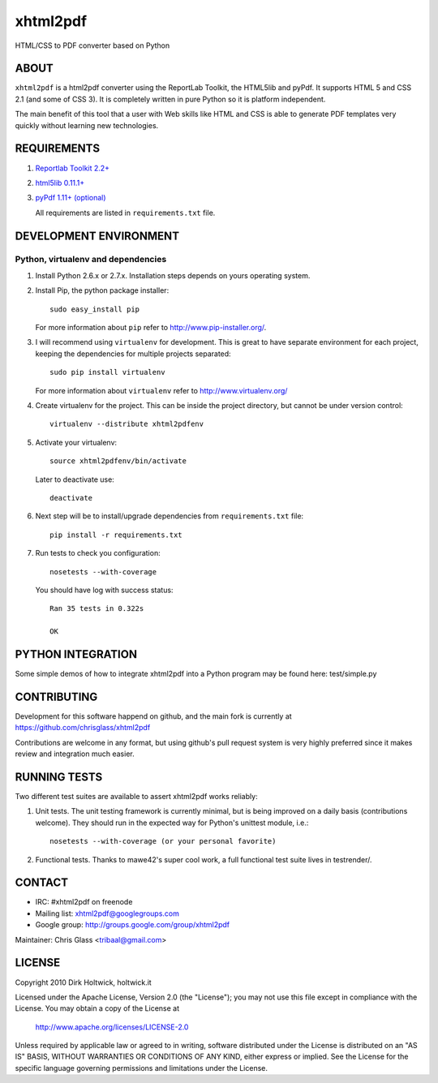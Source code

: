 *********
xhtml2pdf
*********

HTML/CSS to PDF converter based on Python

ABOUT
=====

``xhtml2pdf`` is a html2pdf converter using the ReportLab Toolkit,
the HTML5lib and pyPdf. It supports HTML 5 and CSS 2.1 (and some of CSS 3).
It is completely written in pure Python so it is platform independent.

The main benefit of this tool that a user with Web skills like HTML and CSS
is able to generate PDF templates very quickly without learning new
technologies.

REQUIREMENTS
============

#. `Reportlab Toolkit 2.2+ <http://www.reportlab.org/>`_
#. `html5lib 0.11.1+ <http://code.google.com/p/html5lib/>`_
#. `pyPdf 1.11+ (optional) <http://pybrary.net/pyPdf/>`_

   All requirements are listed in ``requirements.txt`` file.

DEVELOPMENT ENVIRONMENT
=======================

Python, virtualenv and dependencies
-----------------------------------

#. Install Python 2.6.x or 2.7.x. Installation steps depends on yours operating system.

#. Install Pip, the python package installer::

    sudo easy_install pip

   For more information about ``pip`` refer to http://www.pip-installer.org/.

#. I will recommend using ``virtualenv`` for development. This is great to have separate environment for
   each project, keeping the dependencies for multiple projects separated::

    sudo pip install virtualenv

   For more information about ``virtualenv`` refer to http://www.virtualenv.org/

#. Create virtualenv for the project. This can be inside the project directory, but cannot be under
   version control::

    virtualenv --distribute xhtml2pdfenv

#. Activate your virtualenv::

    source xhtml2pdfenv/bin/activate

   Later to deactivate use::

    deactivate

#. Next step will be to install/upgrade dependencies from ``requirements.txt`` file::

    pip install -r requirements.txt

#. Run tests to check you configuration::

    nosetests --with-coverage

   You should have log with success status::

    Ran 35 tests in 0.322s

    OK

PYTHON INTEGRATION
==================

Some simple demos of how to integrate xhtml2pdf into
a Python program may be found here: test/simple.py

CONTRIBUTING
============

Development for this software happend on github, and the main fork is
currently at https://github.com/chrisglass/xhtml2pdf

Contributions are welcome in any format, but using github's pull request
system is very highly preferred since it makes review and integration
much easier.

RUNNING TESTS
=============

Two different test suites are available to assert xhtml2pdf works reliably:

#. Unit tests. The unit testing framework is currently minimal, but is being
   improved on a daily basis (contributions welcome). They should run in the
   expected way for Python's unittest module, i.e.::

        nosetests --with-coverage (or your personal favorite)

#. Functional tests. Thanks to mawe42's super cool work, a full functional
   test suite lives in testrender/.

CONTACT
=======

* IRC: #xhtml2pdf on freenode
* Mailing list: xhtml2pdf@googlegroups.com
* Google group: http://groups.google.com/group/xhtml2pdf

Maintainer: Chris Glass <tribaal@gmail.com>

LICENSE
=======

Copyright 2010 Dirk Holtwick, holtwick.it

Licensed under the Apache License, Version 2.0 (the "License");
you may not use this file except in compliance with the License.
You may obtain a copy of the License at

    http://www.apache.org/licenses/LICENSE-2.0

Unless required by applicable law or agreed to in writing, software
distributed under the License is distributed on an "AS IS" BASIS,
WITHOUT WARRANTIES OR CONDITIONS OF ANY KIND, either express or implied.
See the License for the specific language governing permissions and
limitations under the License.
